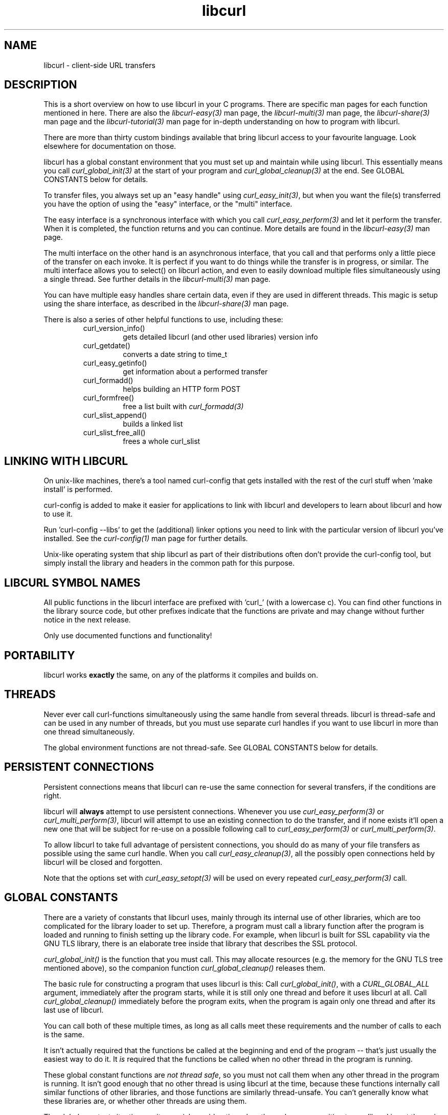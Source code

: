 .\" $Id: libcurl.3,v 1.1 2009/02/28 06:59:17 Ikkyo Exp $
.\"
.TH libcurl 3 "19 March 2002" "libcurl 7.9.6" "libcurl overview"
.SH NAME
libcurl \- client-side URL transfers
.SH DESCRIPTION
This is a short overview on how to use libcurl in your C programs. There are
specific man pages for each function mentioned in here. There are also the
\fIlibcurl-easy(3)\fP man page, the \fIlibcurl-multi(3)\fP man page, the
\fIlibcurl-share(3)\fP man page and the \fIlibcurl-tutorial(3)\fP man page for
in-depth understanding on how to program with libcurl.

There are more than thirty custom bindings available that bring libcurl access
to your favourite language. Look elsewhere for documentation on those.

libcurl has a global constant environment that you must set up and
maintain while using libcurl.  This essentially means you call
\fIcurl_global_init(3)\fP at the start of your program and
\fIcurl_global_cleanup(3)\fP at the end.  See GLOBAL CONSTANTS below
for details.

To transfer files, you always set up an "easy handle" using
\fIcurl_easy_init(3)\fP, but when you want the file(s) transferred you have
the option of using the "easy" interface, or the "multi" interface.

The easy interface is a synchronous interface with which you call
\fIcurl_easy_perform(3)\fP and let it perform the transfer. When it is
completed, the function returns and you can continue. More details are found in
the \fIlibcurl-easy(3)\fP man page.

The multi interface on the other hand is an asynchronous interface, that you
call and that performs only a little piece of the transfer on each invoke. It
is perfect if you want to do things while the transfer is in progress, or
similar. The multi interface allows you to select() on libcurl action, and
even to easily download multiple files simultaneously using a single thread. See further details in the \fIlibcurl-multi(3)\fP man page.

You can have multiple easy handles share certain data, even if they are used
in different threads. This magic is setup using the share interface, as
described in the \fIlibcurl-share(3)\fP man page.

There is also a series of other helpful functions to use, including these:
.RS
.IP curl_version_info()
gets detailed libcurl (and other used libraries) version info
.IP curl_getdate()
converts a date string to time_t
.IP curl_easy_getinfo()
get information about a performed transfer
.IP curl_formadd()
helps building an HTTP form POST
.IP curl_formfree()
free a list built with \fIcurl_formadd(3)\fP
.IP curl_slist_append()
builds a linked list
.IP curl_slist_free_all()
frees a whole curl_slist
.RE

.SH "LINKING WITH LIBCURL"
On unix-like machines, there's a tool named curl-config that gets installed
with the rest of the curl stuff when 'make install' is performed.

curl-config is added to make it easier for applications to link with libcurl
and developers to learn about libcurl and how to use it.

Run 'curl-config --libs' to get the (additional) linker options you need to
link with the particular version of libcurl you've installed. See the
\fIcurl-config(1)\fP man page for further details.

Unix-like operating system that ship libcurl as part of their distributions
often don't provide the curl-config tool, but simply install the library and
headers in the common path for this purpose.

.SH "LIBCURL SYMBOL NAMES"
All public functions in the libcurl interface are prefixed with 'curl_' (with
a lowercase c). You can find other functions in the library source code, but
other prefixes indicate that the functions are private and may change without
further notice in the next release.

Only use documented functions and functionality!
.SH "PORTABILITY"
libcurl works
.B exactly
the same, on any of the platforms it compiles and builds on.
.SH "THREADS"
Never ever call curl-functions simultaneously using the same handle from
several threads. libcurl is thread-safe and can be used in any number of
threads, but you must use separate curl handles if you want to use libcurl in
more than one thread simultaneously.

The global environment functions are not thread-safe.  See GLOBAL CONSTANTS
below for details.

.SH "PERSISTENT CONNECTIONS"
Persistent connections means that libcurl can re-use the same connection for
several transfers, if the conditions are right.

libcurl will \fBalways\fP attempt to use persistent connections. Whenever you
use \fIcurl_easy_perform(3)\fP or \fIcurl_multi_perform(3)\fP, libcurl will
attempt to use an existing connection to do the transfer, and if none exists
it'll open a new one that will be subject for re-use on a possible following
call to \fIcurl_easy_perform(3)\fP or \fIcurl_multi_perform(3)\fP.

To allow libcurl to take full advantage of persistent connections, you should
do as many of your file transfers as possible using the same curl handle. When
you call \fIcurl_easy_cleanup(3)\fP, all the possibly open connections held by
libcurl will be closed and forgotten.

Note that the options set with \fIcurl_easy_setopt(3)\fP will be used on
every repeated \fIcurl_easy_perform(3)\fP call.

.SH "GLOBAL CONSTANTS"
There are a variety of constants that libcurl uses, mainly through its
internal use of other libraries, which are too complicated for the
library loader to set up.  Therefore, a program must call a library
function after the program is loaded and running to finish setting up
the library code.  For example, when libcurl is built for SSL
capability via the GNU TLS library, there is an elaborate tree inside
that library that describes the SSL protocol.

\fIcurl_global_init()\fP is the function that you must call.  This may
allocate resources (e.g. the memory for the GNU TLS tree mentioned
above), so the companion function \fIcurl_global_cleanup()\fP releases
them.

The basic rule for constructing a program that uses libcurl is this:
Call \fIcurl_global_init()\fP, with a \fICURL_GLOBAL_ALL\fP argument,
immediately after the program starts, while it is still only one
thread and before it uses libcurl at all.  Call
\fIcurl_global_cleanup()\fP immediately before the program exits, when
the program is again only one thread and after its last use of
libcurl.

You can call both of these multiple times, as long as all calls meet
these requirements and the number of calls to each is the same.

It isn't actually required that the functions be called at the beginning
and end of the program -- that's just usually the easiest way to do it.
It \fIis\fP required that the functions be called when no other thread
in the program is running.

These global constant functions are \fInot thread safe\fP, so you must
not call them when any other thread in the program is running.  It
isn't good enough that no other thread is using libcurl at the time,
because these functions internally call similar functions of other
libraries, and those functions are similarly thread-unsafe.  You can't
generally know what these libraries are, or whether other threads are
using them.

The global constant situation merits special consideration when the
code you are writing to use libcurl is not the main program, but rather
a modular piece of a program, e.g. another library.  As a module,
your code doesn't know about other parts of the program -- it doesn't
know whether they use libcurl or not.  And its code doesn't necessarily
run at the start and end of the whole program.

A module like this must have global constant functions of its own,
just like \fIcurl_global_init()\fP and \fIcurl_global_cleanup()\fP.
The module thus has control at the beginning and end of the program
and has a place to call the libcurl functions.  Note that if multiple
modules in the program use libcurl, they all will separately call the
libcurl functions, and that's OK because only the first
\fIcurl_global_init()\fP and the last \fIcurl_global_cleanup()\fP in a
program change anything.  (libcurl uses a reference count in static
memory).

In a C++ module, it is common to deal with the global constant
situation by defining a special class that represents the global
constant environment of the module.  A program always has exactly one
object of the class, in static storage.  That way, the program
automatically calls the constructor of the object as the program
starts up and the destructor as it terminates.  As the author of this
libcurl-using module, you can make the constructor call
\fIcurl_global_init()\fP and the destructor call
\fIcurl_global_cleanup()\fP and satisfy libcurl's requirements without
your user having to think about it.

\fIcurl_global_init()\fP has an argument that tells what particular
parts of the global constant environment to set up.  In order to
successfully use any value except \fICURL_GLOBAL_ALL\fP (which says to
set up the whole thing), you must have specific knowledge of internal
workings of libcurl and all other parts of the program of which it is
part.

A special part of the global constant environment is the identity of
the memory allocator.  \fIcurl_global_init()\fP selects the system
default memory allocator, but you can use \fIcurl_global_init_mem()\fP
to supply one of your own.  However, there is no way to use
\fIcurl_global_init_mem()\fP in a modular program -- all modules in
the program that might use libcurl would have to agree on one
allocator.

There is a failsafe in libcurl that makes it usable in simple
situations without you having to worry about the global constant
environment at all: \fIcurl_easy_init()\fP sets up the environment
itself if it hasn't been done yet.  The resources it acquires to do so
get released by the operating system automatically when the program
exits.

This failsafe feature exists mainly for backward compatibility because
there was a time when the global functions didn't exist.  Because it
is sufficient only in the simplest of programs, it is not recommended
for any program to rely on it.

